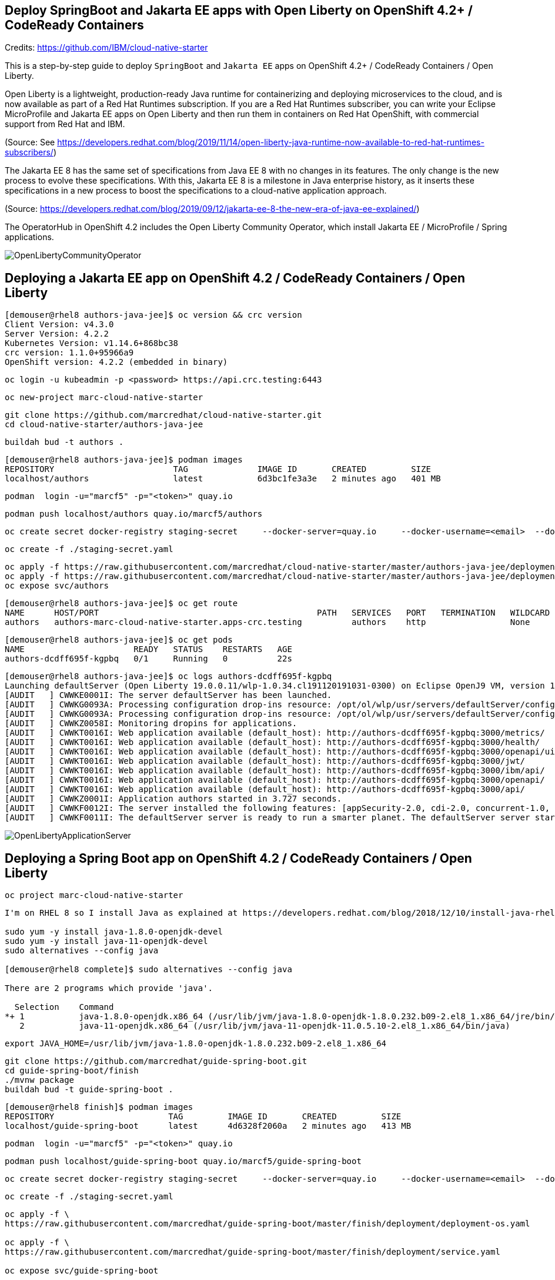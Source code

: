 
== Deploy SpringBoot and Jakarta EE apps with Open Liberty on OpenShift 4.2+ / CodeReady Containers


Credits: https://github.com/IBM/cloud-native-starter

This is a step-by-step guide to deploy `SpringBoot` and `Jakarta EE` apps on OpenShift 4.2+ / CodeReady Containers / Open Liberty.

Open Liberty is a lightweight, production-ready Java runtime for containerizing and deploying microservices to the cloud, and is now available as part of a Red Hat Runtimes subscription. If you are a Red Hat Runtimes subscriber, you can write your Eclipse MicroProfile and Jakarta EE apps on Open Liberty and then run them in containers on Red Hat OpenShift, with commercial support from Red Hat and IBM.

(Source: See https://developers.redhat.com/blog/2019/11/14/open-liberty-java-runtime-now-available-to-red-hat-runtimes-subscribers/)

The Jakarta EE 8 has the same set of specifications from Java EE 8 with no changes in its features. The only change is the new process to evolve these specifications. With this, Jakarta EE 8 is a milestone in Java enterprise history, as it inserts these specifications in a new process to boost the specifications to a cloud-native application approach.

(Source: https://developers.redhat.com/blog/2019/09/12/jakarta-ee-8-the-new-era-of-java-ee-explained/)


The OperatorHub in OpenShift 4.2 includes the Open Liberty Community Operator, which install Jakarta EE / MicroProfile / Spring applications.

image:images/OpenLibertyCommunityOperator.png[title="Open Liberty Community Operator"]


== Deploying a Jakarta EE app on OpenShift 4.2 / CodeReady Containers / Open Liberty


----
[demouser@rhel8 authors-java-jee]$ oc version && crc version
Client Version: v4.3.0
Server Version: 4.2.2
Kubernetes Version: v1.14.6+868bc38
crc version: 1.1.0+95966a9
OpenShift version: 4.2.2 (embedded in binary)
----

----
oc login -u kubeadmin -p <password> https://api.crc.testing:6443
----

----
oc new-project marc-cloud-native-starter
----

----
git clone https://github.com/marcredhat/cloud-native-starter.git
cd cloud-native-starter/authors-java-jee
----

----
buildah bud -t authors .
----

----
[demouser@rhel8 authors-java-jee]$ podman images
REPOSITORY                        TAG              IMAGE ID       CREATED         SIZE
localhost/authors                 latest           6d3bc1fe3a3e   2 minutes ago   401 MB
----

----
podman  login -u="marcf5" -p="<token>" quay.io
----

----
podman push localhost/authors quay.io/marcf5/authors
----

----
oc create secret docker-registry staging-secret     --docker-server=quay.io     --docker-username=<email>  --docker-password=<password>     --docker-email=<email>     --dry-run -o yaml > staging-secret.yaml
----

----
oc create -f ./staging-secret.yaml
----

----
oc apply -f https://raw.githubusercontent.com/marcredhat/cloud-native-starter/master/authors-java-jee/deployment/deployment-os.yaml
oc apply -f https://raw.githubusercontent.com/marcredhat/cloud-native-starter/master/authors-java-jee/deployment/service.yaml
oc expose svc/authors
----


----
[demouser@rhel8 authors-java-jee]$ oc get route
NAME      HOST/PORT                                            PATH   SERVICES   PORT   TERMINATION   WILDCARD
authors   authors-marc-cloud-native-starter.apps-crc.testing          authors    http                 None
----

----
[demouser@rhel8 authors-java-jee]$ oc get pods
NAME                      READY   STATUS    RESTARTS   AGE
authors-dcdff695f-kgpbq   0/1     Running   0          22s
----

----
[demouser@rhel8 authors-java-jee]$ oc logs authors-dcdff695f-kgpbq
Launching defaultServer (Open Liberty 19.0.0.11/wlp-1.0.34.cl191120191031-0300) on Eclipse OpenJ9 VM, version 1.8.0_232-b09 (en_US)
[AUDIT   ] CWWKE0001I: The server defaultServer has been launched.
[AUDIT   ] CWWKG0093A: Processing configuration drop-ins resource: /opt/ol/wlp/usr/servers/defaultServer/configDropins/defaults/keystore.xml
[AUDIT   ] CWWKG0093A: Processing configuration drop-ins resource: /opt/ol/wlp/usr/servers/defaultServer/configDropins/defaults/open-default-port.xml
[AUDIT   ] CWWKZ0058I: Monitoring dropins for applications.
[AUDIT   ] CWWKT0016I: Web application available (default_host): http://authors-dcdff695f-kgpbq:3000/metrics/
[AUDIT   ] CWWKT0016I: Web application available (default_host): http://authors-dcdff695f-kgpbq:3000/health/
[AUDIT   ] CWWKT0016I: Web application available (default_host): http://authors-dcdff695f-kgpbq:3000/openapi/ui/
[AUDIT   ] CWWKT0016I: Web application available (default_host): http://authors-dcdff695f-kgpbq:3000/jwt/
[AUDIT   ] CWWKT0016I: Web application available (default_host): http://authors-dcdff695f-kgpbq:3000/ibm/api/
[AUDIT   ] CWWKT0016I: Web application available (default_host): http://authors-dcdff695f-kgpbq:3000/openapi/
[AUDIT   ] CWWKT0016I: Web application available (default_host): http://authors-dcdff695f-kgpbq:3000/api/
[AUDIT   ] CWWKZ0001I: Application authors started in 3.727 seconds.
[AUDIT   ] CWWKF0012I: The server installed the following features: [appSecurity-2.0, cdi-2.0, concurrent-1.0, distributedMap-1.0, jaxrs-2.1, jaxrsClient-2.1, jndi-1.0, json-1.0, jsonb-1.0, jsonp-1.1, jwt-1.0, microProfile-3.0, mpConfig-1.3, mpFaultTolerance-2.0, mpHealth-2.0, mpJwt-1.1, mpMetrics-2.0, mpOpenAPI-1.1, mpOpenTracing-1.3, mpRestClient-1.3, opentracing-1.3, servlet-4.0, ssl-1.0].
[AUDIT   ] CWWKF0011I: The defaultServer server is ready to run a smarter planet. The defaultServer server started in 10.430 seconds.
----


image:images/OpenLibertyApplicationServer.png[title="Open Liberty on OpenShift"]



== Deploying a Spring Boot app on OpenShift 4.2 / CodeReady Containers / Open Liberty


----
oc project marc-cloud-native-starter
----


----
I'm on RHEL 8 so I install Java as explained at https://developers.redhat.com/blog/2018/12/10/install-java-rhel8/:

sudo yum -y install java-1.8.0-openjdk-devel
sudo yum -y install java-11-openjdk-devel
sudo alternatives --config java

[demouser@rhel8 complete]$ sudo alternatives --config java

There are 2 programs which provide 'java'.

  Selection    Command
*+ 1           java-1.8.0-openjdk.x86_64 (/usr/lib/jvm/java-1.8.0-openjdk-1.8.0.232.b09-2.el8_1.x86_64/jre/bin/java)
   2           java-11-openjdk.x86_64 (/usr/lib/jvm/java-11-openjdk-11.0.5.10-2.el8_1.x86_64/bin/java)
----


----
export JAVA_HOME=/usr/lib/jvm/java-1.8.0-openjdk-1.8.0.232.b09-2.el8_1.x86_64
----


----
git clone https://github.com/marcredhat/guide-spring-boot.git
cd guide-spring-boot/finish 
./mvnw package
buildah bud -t guide-spring-boot .
----

----
[demouser@rhel8 finish]$ podman images
REPOSITORY                       TAG         IMAGE ID       CREATED         SIZE
localhost/guide-spring-boot      latest      4d6328f2060a   2 minutes ago   413 MB
----

----
podman  login -u="marcf5" -p="<token>" quay.io
----

----
podman push localhost/guide-spring-boot quay.io/marcf5/guide-spring-boot
----

----
oc create secret docker-registry staging-secret     --docker-server=quay.io     --docker-username=<email>  --docker-password=<password>     --docker-email=<email>     --dry-run -o yaml > staging-secret.yaml
----

----
oc create -f ./staging-secret.yaml
----

----
oc apply -f \
https://raw.githubusercontent.com/marcredhat/guide-spring-boot/master/finish/deployment/deployment-os.yaml

oc apply -f \
https://raw.githubusercontent.com/marcredhat/guide-spring-boot/master/finish/deployment/service.yaml

oc expose svc/guide-spring-boot
----


----
[demouser@rhel8 finish]$ oc get route
NAME                HOST/PORT                                                      PATH   SERVICES            PORT   TERMINATION   WILDCARD
authors             authors-marc-cloud-native-starter.apps-crc.testing                    authors             http                 None
guide-spring-boot   guide-spring-boot-marc-cloud-native-starter.apps-crc.testing          guide-spring-boot   http                 None
----



image:images/springboothello.png[title="Hello from Spring Boot"]

